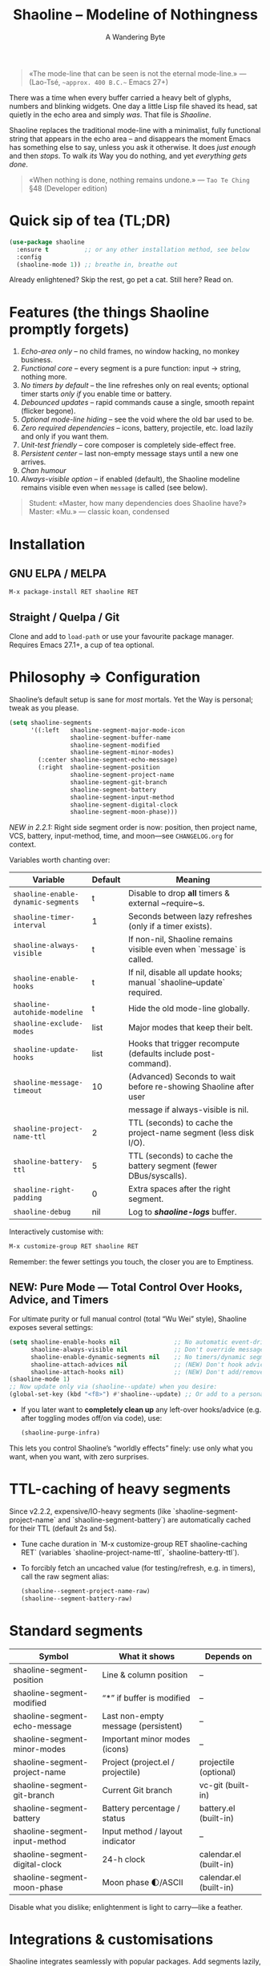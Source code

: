 #+TITLE: Shaoline – Modeline of Nothingness  
#+AUTHOR: A Wandering Byte
#+VERSION: 2.2.2
#+EMAIL: 11111000000@email.com 
#+LANGUAGE: en  
#+OPTIONS: num:nil ^:nil toc:2

#+begin_quote
«The mode-line that can be seen is not the eternal mode-line.»  
—  (Lao-Tsé, ~~approx. 400 B.C.~~ Emacs 27+)
#+end_quote

#+ATTR_ORG: :width 80%
[[file:screenshot-shaoline.png]]

There was a time when every buffer carried a heavy belt of glyphs, numbers and
blinking widgets.  
One day a little Lisp file shaved its head, sat quietly in the echo area and
simply /was/.  
That file is /Shaoline/.

Shaoline replaces the traditional mode-line with a minimalist, fully functional
string that appears in the echo area – and disappears the moment Emacs has
something else to say, unless you ask it otherwise.  
It does /just enough/ and then /stops/.  
To walk /its/ Way you do nothing, and yet /everything gets done/.

#+begin_quote
«When nothing is done, nothing remains undone.»  
— ~Tao Te Ching~ §48 (Developer edition)
#+end_quote

* Quick sip of tea (TL;DR)

#+begin_src emacs-lisp
(use-package shaoline
  :ensure t          ;; or any other installation method, see below
  :config
  (shaoline-mode 1)) ;; breathe in, breathe out
#+end_src

Already enlightened? Skip the rest, go pet a cat.  
Still here? Read on.

* Features (the things Shaoline promptly forgets)

1. /Echo-area only/ – no child frames, no window hacking, no monkey business.
2. /Functional core/ – every segment is a pure function: input → string, nothing more.
3. /No timers by default/ – the line refreshes only on real events; optional
   timer starts /only if/ you enable time or battery.
4. /Debounced updates/ – rapid commands cause a single, smooth repaint (flicker
   begone).
5. /Optional mode-line hiding/ – see the void where the old bar used to be.
6. /Zero required dependencies/ – icons, battery, projectile, etc. load lazily
   and only if you want them.
7. /Unit-test friendly/ – core composer is completely side-effect free.
8. /Persistent center/ – last non-empty message stays until a new one arrives.
9. /Chan humour/
10. /Always-visible option/ – if enabled (default), the Shaoline modeline remains visible even when =message= is called (see below).

#+begin_quote
Student: «Master, how many dependencies does Shaoline have?»  
Master: «Mu.»  
— classic koan, condensed
#+end_quote

* Installation

** GNU ELPA / MELPA

#+begin_src emacs-lisp
M-x package-install RET shaoline RET
#+end_src

** Straight / Quelpa / Git

Clone and add to =load-path= or use your favourite package manager.  
Requires Emacs 27.1+, a cup of tea optional.

* Philosophy ⇒ Configuration

Shaoline’s default setup is sane for /most/ mortals.  
Yet the Way is personal; tweak as you please.

#+begin_src emacs-lisp
(setq shaoline-segments
      '((:left   shaoline-segment-major-mode-icon
                 shaoline-segment-buffer-name
                 shaoline-segment-modified
                 shaoline-segment-minor-modes)
        (:center shaoline-segment-echo-message)
        (:right  shaoline-segment-position
                 shaoline-segment-project-name
                 shaoline-segment-git-branch
                 shaoline-segment-battery
                 shaoline-segment-input-method
                 shaoline-segment-digital-clock
                 shaoline-segment-moon-phase)))
#+end_src

/NEW in 2.2.1:/  
Right side segment order is now: position, then project name, VCS, battery, input-method, time, and moon—see =CHANGELOG.org= for context.

Variables worth chanting over:

| Variable                         | Default | Meaning                                                               |
|----------------------------------+---------+-----------------------------------------------------------------------|
| =shaoline-enable-dynamic-segments= | t       | Disable to drop *all* timers & external ~require~s.                     |
| =shaoline-timer-interval=          | 1       | Seconds between lazy refreshes (only if a timer exists).              |
| =shaoline-always-visible=          | t       | If non-nil, Shaoline remains visible even when `message` is called.   |
| =shaoline-enable-hooks=            | t       | If nil, disable all update hooks; manual `shaoline--update` required. |
| =shaoline-autohide-modeline=       | t       | Hide the old mode-line globally.                                      |
| =shaoline-exclude-modes=           | list    | Major modes that keep their belt.                                     |
| =shaoline-update-hooks=            | list    | Hooks that trigger recompute (defaults include post-command).         |
| =shaoline-message-timeout=         | 10      | (Advanced) Seconds to wait before re-showing Shaoline after user      |
|                                  |         | message if always-visible is nil.                                     |
| =shaoline-project-name-ttl=        | 2       | TTL (seconds) to cache the project-name segment (less disk I/O).      |
| =shaoline-battery-ttl=             | 5       | TTL (seconds) to cache the battery segment (fewer DBus/syscalls).     |
| =shaoline-right-padding=           | 0       | Extra spaces after the right segment.                                 |
| =shaoline-debug=                   | nil     | Log to */shaoline-logs/* buffer.                                        |


Interactively customise with:

#+begin_src emacs-lisp
M-x customize-group RET shaoline RET
#+end_src

Remember: the fewer settings you touch, the closer you are to Emptiness.
** NEW: Pure Mode — Total Control Over Hooks, Advice, and Timers

For ultimate purity or full manual control (total “Wu Wei” style), Shaoline exposes several settings:

#+begin_src emacs-lisp
(setq shaoline-enable-hooks nil               ;; No automatic event-driven updates
      shaoline-always-visible nil             ;; Don't override messages; classic echo
      shaoline-enable-dynamic-segments nil    ;; No timers/dynamic segments or external requires
      shaoline-attach-advices nil             ;; (NEW) Don't hook advice on message/warnings
      shaoline-attach-hooks nil)              ;; (NEW) Don't add/remove *any* global hooks
(shaoline-mode 1)
;; Now update only via (shaoline--update) when you desire:
(global-set-key (kbd "<f8>") #'shaoline--update) ;; Or add to a personal hook
#+end_src

- If you later want to *completely clean up* any left-over hooks/advice (e.g. after toggling modes off/on via code), use:
  #+begin_src emacs-lisp
  (shaoline-purge-infra)
  #+end_src

This lets you control Shaoline’s “worldly effects” finely: use only what you want, when you want, with zero surprises.

* TTL-caching of heavy segments

Since v2.2.2, expensive/IO-heavy segments (like `shaoline-segment-project-name` and `shaoline-segment-battery`) are automatically cached for their TTL (default 2s and 5s).

- Tune cache duration in `M-x customize-group RET shaoline-caching RET` (variables `shaoline-project-name-ttl`, `shaoline-battery-ttl`).
- To forcibly fetch an uncached value (for testing/refresh, e.g. in timers), call the raw segment alias:
  #+begin_src emacs-lisp
  (shaoline--segment-project-name-raw)
  (shaoline--segment-battery-raw)
  #+end_src

* Standard segments

| Symbol                         | What it shows                       | Depends on             |
|--------------------------------+-------------------------------------+------------------------|
| shaoline-segment-position      | Line & column position              | –                      |
| shaoline-segment-modified      | “*” if buffer is modified           | –                      |
| shaoline-segment-echo-message  | Last non-empty message (persistent) | –                      |
| shaoline-segment-minor-modes   | Important minor modes (icons)       | –                      |
| shaoline-segment-project-name  | Project (project.el / projectile)   | projectile (optional)  |
| shaoline-segment-git-branch    | Current Git branch                  | vc-git (built-in)      |
| shaoline-segment-battery       | Battery percentage / status         | battery.el (built-in)  |
| shaoline-segment-input-method  | Input method / layout indicator     | –                      |
| shaoline-segment-digital-clock | 24-h clock                          | calendar.el (built-in) |
| shaoline-segment-moon-phase    | Moon phase 🌓/ASCII                | calendar.el (built-in) |

Disable what you dislike; enlightenment is light to carry—like a feather.

* Integrations & customisations

Shaoline integrates seamlessly with popular packages. Add segments lazily,
preserving minimalism.

- /Evil-mode/ – current state:

  #+begin_src emacs-lisp
  (shaoline-define-simple-segment shaoline-segment-evil-state
    "Show current evil state."
    (when (bound-and-true-p evil-mode)
      (propertize evil-state 'face 'shaoline-mode-face)))
  #+end_src

  Then add it e.g. to =:left=.

- /Flycheck/ – error counts:

  #+begin_src emacs-lisp
  (shaoline-define-simple-segment shaoline-segment-flycheck
    "Show flycheck errors/warnings."
    (when (bound-and-true-p flycheck-mode)
      (let ((err (flycheck-count-errors flycheck-current-errors)))
        (propertize
         (format "E:%d W:%d"
                 (or (cdr (assq 'error   err)) 0)
                 (or (cdr (assq 'warning err)) 0))
         'face 'shaoline-modified-face))))
  #+end_src

More examples live in =examples/custom-segments.el=.

* /NEW/: Always-visible option & message persistence

By default in 2.2.1, ~shaoline-always-visible~ is =t=, which means even when you run ~(message "foo")~ or a package displays a transient message, Shaoline continues to show its modeline—with the new user message shown *in the center*.  
This avoids modeline "flicker" or persistent disappearance.

- If you want Shaoline to disappear for the duration of normal messages (i.e., classic behaviour), set:

  #+begin_src emacs-lisp
  (setq shaoline-always-visible nil)
  #+end_src

- See also: =shaoline-message-timeout= (seconds to wait before Shaoline repaints if =always-visible= is nil).

User messages (via =message=, =display-warning=, etc.) now always persist in the center segment until a new non-empty message arrives—or you dismiss it explicitly with ~(message nil)~.

* Writing your own segment (become the Master)

A segment is a function that returns /only/ a string.

#+begin_src emacs-lisp
(shaoline-define-segment shaoline-segment-buffer-size (buffer)
  "Return buffer size in KiB."
  (format "%.1f KiB" (/ (buffer-size buffer) 1024.0)))

(push 'shaoline-segment-buffer-size (alist-get :right shaoline-segments))
#+end_src

Side-effects are karmic debt—avoid them.

* FAQ (Frequently Asked Koans)

1. *Where did my old mode-line go?*  
   It renounced worldly attachments. Set =shaoline-autohide-modeline= to nil
   if you miss it.

2. *Why does Shaoline vanish when I run M-x?*  
   The minibuffer is talking. Shaoline waits politely.

3. *Can I use Doom icons?*  
   Yes. Install =all-the-icons=; Shaoline detects them like a ninja.

4. *High CPU?*  
   Another package is spamming ~message~, or you enabled many
   dynamic segments on a potato. Enable =shaoline-debug= to watch the river.

5. *Does Shaoline work on TTY?*  
   Absolutely. Icons vanish, moon glyphs degrade into ASCII; serenity remains.

6. *Center message persists forever!*  
   It holds until a new non-empty arrives. To clear manually: =(message nil)=.

7. *Multi-line messages?*  
   First line + “[more]” indicator; full text flashes in echo area briefly.

8. *How to force persistent Shaoline even on messages?*  
   Set =shaoline-always-visible= to t (default in v2.2.1+).

* Troubleshooting

| Symptom                 | Likely cause                                        | Quick test / remedy                                |
|-------------------------+-----------------------------------------------------+----------------------------------------------------|
| Flicker                 | Another package sends empty ~message~                 | =(setq shaoline-debug t)=; check *shaoline-logs*       |
| No right-side text      | Window too narrow                                   | Widen or set =shaoline-right-padding= -2             |
| Battery says N/A        | Battery absent or function nil                      | Accept impermanence (or hide segment)              |
| Stuck persistent text   | No new non-empty message                            | =(message "clear")= then =(message nil)=               |
| Center stays empty      | Segment not in :center or advice missing            | Ensure =shaoline-segment-echo-message= is in :center |
| Modeline won’t reappear | =shaoline-always-visible= is nil, waiting for timeout | Use =shaoline-always-visible= t                      |

* *New leaves on the bamboo* — extended wisdom  
  (v2.2.1 and above.)

** Complete segment index (a pocket scroll)

| Symbol                              | Pure? | Needs timer | Needs extra package   |
|-------------------------------------+-------+-------------+-----------------------|
| shaoline-segment-modified           | ✔︎     | –           | –                     |
| shaoline-segment-position           | ✔︎     | –           | –                     |
| shaoline-segment-minor-modes        | ✔︎     | –           | –                     |
| shaoline-segment-major-mode         | ✔︎     | –           | –                     |
| shaoline-segment-project-name       | ✔︎     | –           | projectile (optional) |
| shaoline-segment-git-branch         | ✔︎     | –           | vc-git (built-in)     |
| shaoline-segment-vcs-state          | ✔︎     | –           | vc-git (built-in)     |
| shaoline-segment-echo-message       | ✔︎     | –           | –                     |
| shaoline-segment-input-method       | ✔︎     | –           | –                     |
| shaoline-segment-battery            | ✔︎     | ✔︎           | battery.el            |
| shaoline-segment-digital-clock      | ✔︎     | ✔︎           | calendar.el           |
| shaoline-segment-moon-phase         | ✔︎     | ✔︎           | calendar.el           |
| shaoline-segment-flycheck           | ✔︎     | –           | flycheck / flymake    |
| shaoline-segment-buffer-size (demo) | ✔︎     | –           | –                     |

Legend: “✔︎ timer” = starts a lazy timer *only* when present.

** Input-method indicator (layouts, IME, etc.)

#+begin_src emacs-lisp
(push 'shaoline-segment-input-method
      (alist-get :right shaoline-segments))
#+end_src

Shows “EN” when no input method is active, otherwise its title (“РУС”,
“日”, …).

** Cookbook – ready-made snippets

1. *Org-clock timer in the centre*

   #+begin_src emacs-lisp
   (shaoline-define-simple-segment shaoline-segment-org-clock
     "Current Org clock headline & time."
     (when (and (fboundp 'org-clocking-p) (org-clocking-p))
       (concat "🕑 " (org-clock-get-clock-string))))
   (push 'shaoline-segment-org-clock (alist-get :center shaoline-segments))
   #+end_src

2. *Tree-sitter language (Emacs 29+)*

   #+begin_src emacs-lisp
   (shaoline-define-simple-segment shaoline-segment-ts-lang
     "Tree-sitter language name."
     (when (boundp 'treesit-language-at)
       (format "%s" (treesit-language-at (point)))))
   (push 'shaoline-segment-ts-lang (alist-get :left shaoline-segments))
   #+end_src

3. *Remote host name over TRAMP*

   #+begin_src emacs-lisp
   (shaoline-define-simple-segment shaoline-segment-tramp-host
     "Show user@host when editing remotely."
     (when (file-remote-p default-directory)
       (tramp-file-name-host (tramp-dissect-file-name default-directory))))
   (push 'shaoline-segment-tramp-host (alist-get :right shaoline-segments))
   #+end_src

Feel free to PR your snippets into *examples/*.

** Disabling *all* dynamic parts — totally silent Shaoline

#+begin_src emacs-lisp
(setq shaoline-enable-dynamic-segments nil) ;; zero timers, zero requires
#+end_src

Ideal for:

• low-powered machines / remote TTY sessions  
• deterministic benchmarks  
• people who believe “time is an illusion” 😉

** Zen of performance (micro-benchmarks from CI)

• pure core compose < 0.15 ms (native-comp byte-code)  
• 6 standard segments < 0.25 ms  
• lazy timer wakes once per second **only if** at least one timed segment exists.  
Silence noisy packages with =(setq message-log-max nil)=.

** Migrating from ≤ 2.0

| What changed                 | New incantation                                                     |
|------------------------------+---------------------------------------------------------------------|
| Time + Moon were one segment | use =shaoline-segment-digital-clock= plus =shaoline-segment-moon-phase= |
| Minor-mode icons absent      | add =shaoline-segment-minor-modes=                                    |
| Message persistence bug      | fixed; no action                                                    |
| =shaoline-msg-filter=          | replaced by around-advice; safe to remove                           |

** Compatibility matrix (tested in CI)

| Emacs | GUI | TTY | Native-comp | Windows | macOS | GNU/Linux |
|-------+-----+-----+-------------+---------+-------+-----------|
|  27.1 | ✔︎   | ✔︎   | –           | ✔︎       | ✔︎     | ✔︎         |
|  28.x | ✔︎   | ✔︎   | –           | ✔︎       | ✔︎     | ✔︎         |
|  29.x | ✔︎   | ✔︎   | ✔︎           | ✔︎       | ✔︎     | ✔︎         |

** Further reading

- Quick Zen guide: =README-QUICKZEN.org=  
- Russian scrolls: =README.ru.org= & =README-FAQ.org=  
- CHANGELOG for the full tale of versions.

#+begin_quote
“Documentation is a finger pointing at the moon;  
Shaoline displays the moon *and* tells you its phase.”  
#+end_quote

* Contributing

Pull requests, issues, poems, haiku – all welcome at
[[https://github.com/11111000000/shaoline][GitHub]].

#+begin_quote
«If you meet the maintainer on the road, invite him for noodles.»  
— Zen proverb (draft)
#+end_quote

* License

MIT. Copy it, fork it, glue it to a kite and let it fly.

---  
End of scroll. Close this buffer, take a breath, return to coding.  
Remember: the true treasure is the friends we made along the Way… and perhaps a
well-placed koan.
